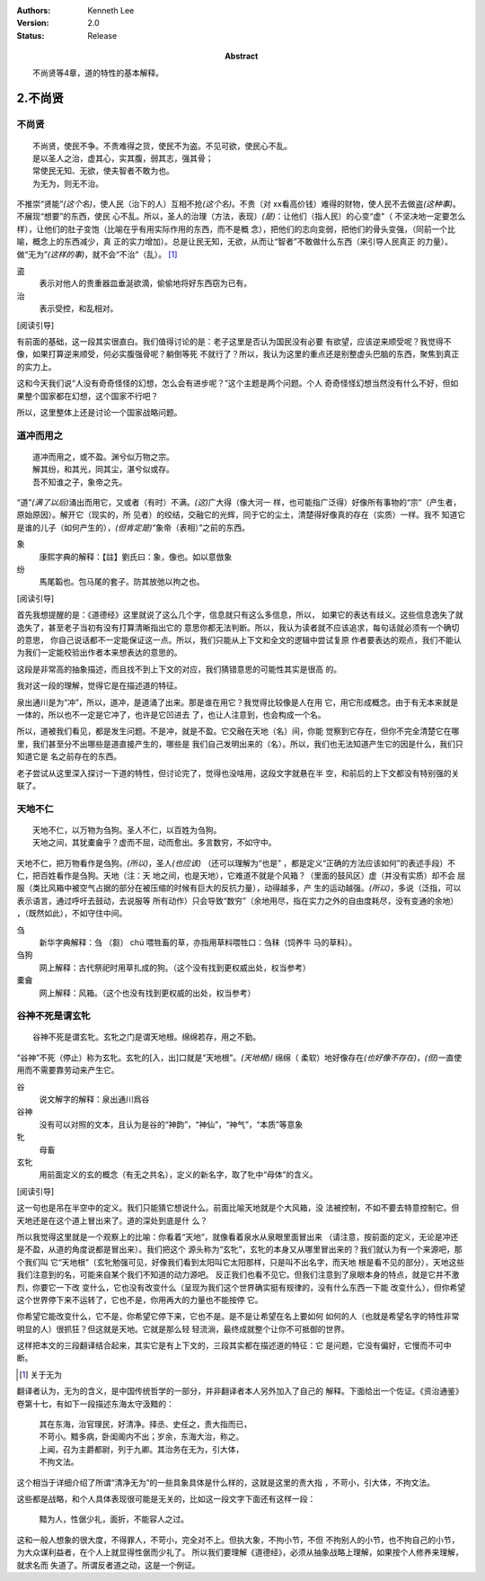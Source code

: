 .. Kenneth Lee 版权所有 2017-2021

:Authors: Kenneth Lee
:Version: 2.0
:Status: Release
:Abstract: 不尚贤等4章，道的特性的基本解释。

2.不尚贤
********

不尚贤
=======
::

    不尚贤，使民不争。不贵难得之货，使民不为盗。不见可欲，使民心不乱。
    是以圣人之治，虚其心，实其腹，弱其志，强其骨；
    常使民无知、无欲，使夫智者不敢为也。
    为无为，则无不治。

不推崇“贤能”\ *(这个名)*\ ，使人民（治下的人）互相不抢\ *(这个名)*\ 。不贵（对
xx看高价钱）难得的财物，使人民不去做盗\ *(这种事)*\ 。不展现“想要”的东西，使民
心不乱。所以，圣人的治理（方法，表现）\ *(是)*\ ：让他们（指人民）的心变“虚"（
不坚决地一定要怎么样），让他们的肚子变饱（比喻在乎有用实际作用的东西，而不是概
念），把他们的志向变弱，把他们的骨头变强，（同前一个比喻，概念上的东西减少，真
正的实力增加）。总是让民无知，无欲，从而让“智者”不敢做什么东西（来引导人民真正
的力量）。做“无为”\ *(这样的事)*\ ，就不会“不治”（乱）。 [1]_

盗
        表示对他人的贵重器皿垂涎欲滴，偷偷地将好东西窃为已有。

治
        表示受控，和乱相对。

[阅读引导]

有前面的基础，这一段其实很直白。我们值得讨论的是：老子这里是否认为国民没有必要
有欲望，应该逆来顺受呢？我觉得不像，如果打算逆来顺受，何必实腹强骨呢？躺倒等死
不就行了？所以，我认为这里的重点还是别整虚头巴脑的东西，聚焦到真正的实力上。

这和今天我们说“人没有奇奇怪怪的幻想，怎么会有进步呢？”这个主题是两个问题。个人
奇奇怪怪幻想当然没有什么不好，但如果整个国家都在幻想，这个国家不行吧？

所以，这里整体上还是讨论一个国家战略问题。

道冲而用之
============
::

    道冲而用之，或不盈。渊兮似万物之宗。
    解其纷，和其光，同其尘，湛兮似或存。
    吾不知谁之子，象帝之先。

“道”\ *(满了以后)*\ 涌出而用它，又或者（有时）不满。\ *(这)*\ 广大得（像大河一
样，也可能指广泛得）好像所有事物的“宗”（产生者，原始原因）。解开它（现实的，所
见者）的绞结，交融它的光辉，同于它的尘土，清楚得好像真的存在（实质）一样。我不
知道它是谁的儿子（如何产生的），\ *(但肯定是)*\ “象帝（表相）”之前的东西。

象
        康熙字典的解释：【註】劉氏曰：象，像也。如以意倣象

纷
        馬尾韜也。包马尾的套子。防其放弛以拘之也。

[阅读引导]

首先我想提醒的是：《道德经》这里就说了这么几个字，信息就只有这么多信息，所以，
如果它的表达有歧义。这些信息逸失了就逸失了，甚至老子当初有没有打算清晰指出它的
意思你都无法判断。所以，我认为读者就不应该追求，每句话就必须有一个确切的意思，
你自己说话都不一定能保证这一点。所以，我们只能从上下文和全文的逻辑中尝试复原
作者要表达的观点，我们不能认为我们一定能校验出作者本来想表达的意思的。

这段是非常高的抽象描述，而且找不到上下文的对应，我们猜错意思的可能性其实是很高
的。

我对这一段的理解，觉得它是在描述道的特征。

泉出通川是为“冲”，所以，道冲，是道涌了出来。那是谁在用它？我觉得比较像是人在用
它，用它形成概念。由于有无本来就是一体的，所以也不一定是它冲了，也许是它凹进去
了，也让人注意到，也会构成一个名。

所以，道被我们看见，都是发生问题。不是冲，就是不盈。它交融在天地（名）间，你能
觉察到它存在，但你不完全清楚它在哪里，我们甚至分不出哪些是道直接产生的，哪些是
我们自己发明出来的（名）。所以，我们也无法知道产生它的因是什么，我们只知道它是
名之前存在的东西。

老子尝试从这里深入探讨一下道的特性，但讨论完了，觉得也没啥用，这段文字就悬在半
空，和前后的上下文都没有特别强的关联了。

天地不仁
=========
::

    天地不仁，以万物为刍狗。圣人不仁，以百姓为刍狗。
    天地之间，其犹橐龠乎？虚而不屈，动而愈出。多言数穷，不如守中。

天地不仁，把万物看作是刍狗。\ *(所以)*\ ，圣人\ *(也应该)* （还可以理解为“也是”
，都是定义“正确的方法应该如何”的表述手段）不仁，把百姓看作是刍狗。天地（注：天
地之间，也是天地），它难道不就是个风箱？（里面的鼓风区）虚（并没有实质）却不会
屈服（类比风箱中被空气占据的部分在被压缩的时候有巨大的反抗力量），动得越多，产
生的运动越强。\ *(所以)*\ ，多说（泛指，可以表示语言，通过呼吁去鼓动，去说服等
所有动作）只会导致“数穷”（余地用尽，指在实力之外的自由度耗尽，没有变通的余地）
，（既然如此），不如守住中间。


刍
        新华字典解释：刍 （芻） chú 喂牲畜的草，亦指用草料喂牲口：刍秣（饲养牛
        马的草料）。

刍狗
        网上解释：古代祭祀时用草扎成的狗。（这个没有找到更权威出处，权当参考）

橐龠
        网上解释：风箱。（这个也没有找到更权威的出处，权当参考）

谷神不死是谓玄牝
================
::

        谷神不死是谓玄牝。玄牝之门是谓天地根。绵绵若存，用之不勤。 

“谷神”不死（停止）称为玄牝。玄牝的[入，出]口就是“天地根”。\ *(天地根*)/ 绵绵（
柔软）地好像存在\ *(也好像不存在)*\ ，\ *(但)*\ 一直使用而不需要靠劳动来产生它。

谷
        说文解字的解释：泉出通川爲谷

谷神
        没有可以对照的文本，且认为是谷的“神韵”，“神仙”，“神气”，“本质”等意象

牝
        母畜

玄牝
        用前面定义的玄的概念（有无之共名），定义的新名字，取了牝中“母体”的含义。

[阅读引导]

这一句也是吊在半空中的定义。我们只能猜它想说什么。前面比喻天地就是个大风箱，没
法被控制，不如不要去特意控制它。但天地还是在这个道上冒出来了。道的深处到底是什
么？

所以我觉得这里就是一个观察上的比喻：你看着“天地”，就像看着泉水从泉眼里面冒出来
（请注意，按前面的定义，无论是冲还是不盈，从道的角度说都是冒出来）。我们把这个
源头称为“玄牝”，玄牝的本身又从哪里冒出来的？我们就认为有一个来源吧，那个我们叫
它“天地根”（玄牝勉强可见，好像我们看到太阳叫它太阳那样，只是叫不出名字，而天地
根是看不见的部分），天地这些我们注意到的名，可能来自某个我们不知道的动力源吧。
反正我们也看不见它。但我们注意到了泉眼本身的特点，就是它并不激烈，你要它一下改
变什么，它也没有改变什么（呈现为我们这个世界确实挺有规律的，没有什么东西一下能
改变什么），但你希望这个世界停下来不运转了，它也不是，你用再大的力量也不能按停
它。

你希望它能改变什么，它不是，你希望它停下来，它也不是。是不是让希望在名上要如何
如何的人（也就是希望名字的特性非常明显的人）很抓狂？但这就是天地。它就是那么轻
轻流淌，最终成就整个让你不可抵御的世界。

这样把本文的三段翻译结合起来，其实它是有上下文的，三段其实都在描述道的特征：它
是问题，它没有偏好，它慢而不可中断。

.. [1] 关于无为

翻译者认为，无为的含义，是中国传统哲学的一部分，并非翻译者本人另外加入了自己的
解释。下面给出一个佐证。《资治通鉴》卷第十七，有如下一段描述东海太守汲黯的：

        | 其在东海，治官理民，好清净。择丞、史任之，责大指而已，
        | 不苛小。黯多病，卧闺阁内不出；岁余，东海大治，称之。
        | 上闻，召为主爵都尉，列于九卿。其治务在无为，引大体，
        | 不拘文法。

这个相当于详细介绍了所谓“清净无为”的一些具象具体是什么样的，这就是这里的责大指
，不苛小，引大体，不拘文法。

这些都是战略，和个人具体表现很可能是无关的，比如这一段文字下面还有这样一段：

        | 黯为人，性倨少礼，面折，不能容人之过。

这和一般人想象的很大度，不得罪人，不苛小，完全对不上。但执大象，不拘小节，不但
不拘别人的小节，也不拘自己的小节，为大众谋利益者，在个人上就显得性倨而少礼了。
所以我们要理解《道德经》，必须从抽象战略上理解，如果按个人修养来理解，就求名而
失道了。所谓反者道之动，这是一个例证。
